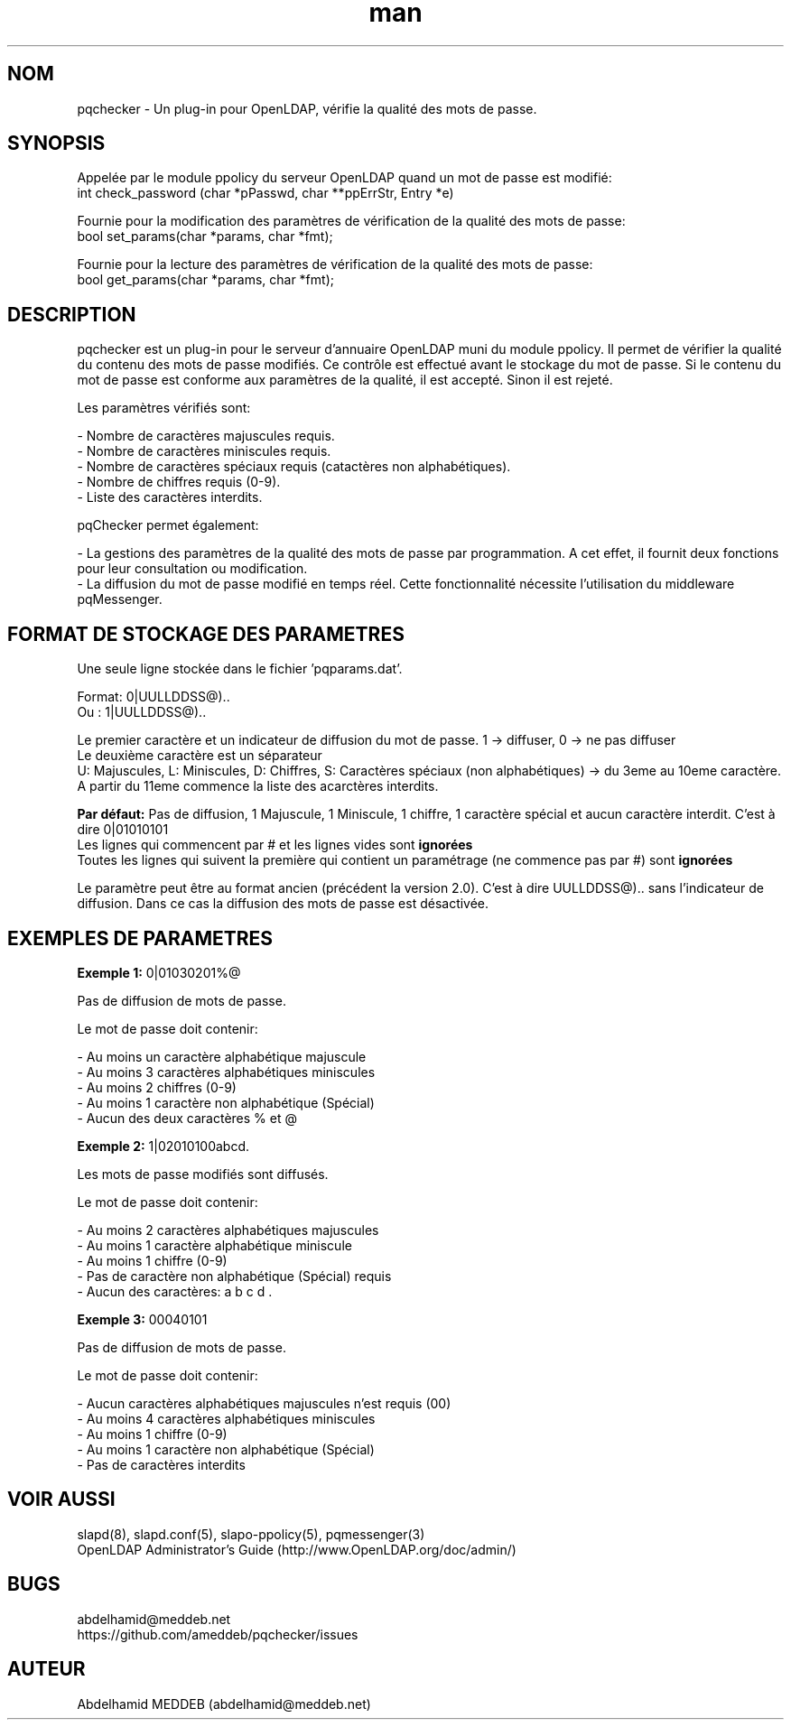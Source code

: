 .\" Manpage for pqchecker.
.\" Contact abdelhamid@meddeb.net to correct errors or typos.
.TH man 3 "29 Mai 2017" "2.0" "pqchecker.so"
.SH NOM
pqchecker \- Un plug-in pour OpenLDAP, vérifie la qualité des mots de passe.
.SH SYNOPSIS
Appelée par le module ppolicy du serveur OpenLDAP quand un mot de passe est modifié:
  int check_password (char *pPasswd, char **ppErrStr, Entry *e)
.LP
Fournie pour la modification des paramètres de vérification de la qualité des mots de passe:
  bool set_params(char *params, char *fmt);
.LP
Fournie pour la lecture des paramètres de vérification de la qualité des mots de passe:
  bool get_params(char *params, char *fmt);
.SH DESCRIPTION
pqchecker est un plug-in pour le serveur d'annuaire OpenLDAP muni du module ppolicy. Il permet de vérifier la qualité du contenu des mots de passe modifiés. Ce contrôle est effectué avant le stockage du mot de passe. Si le contenu du mot de passe est conforme aux paramètres de la qualité, il est accepté. Sinon il est rejeté.
.LP 
Les paramètres vérifiés sont: 
.LP
- Nombre de caractères majuscules requis.
.br 
- Nombre de caractères miniscules requis.
.br 
- Nombre de caractères spéciaux requis (catactères non alphabétiques).
.br 
- Nombre de chiffres requis (0-9).
.br 
- Liste des caractères interdits.

pqChecker permet également:
.LP 
- La gestions des paramètres de la qualité des mots de passe par programmation. A cet effet, il fournit deux fonctions pour leur consultation ou modification.
.br
- La diffusion du mot de passe modifié en temps réel. Cette fonctionnalité nécessite l'utilisation du middleware pqMessenger.
.SH FORMAT DE STOCKAGE DES PARAMETRES
Une seule ligne stockée dans le fichier 'pqparams.dat'.
.LP
Format: 0|UULLDDSS@)..
.br
Ou    : 1|UULLDDSS@)..
.LP
Le premier caractère et un indicateur de diffusion du mot de passe. 1 -> diffuser, 0 -> ne pas diffuser
.br
Le deuxième caractère est un séparateur
.br
U: Majuscules, L: Miniscules, D: Chiffres, S: Caractères spéciaux (non alphabétiques) -> du 3eme au 10eme caractère.
.br
A partir du 11eme commence la liste des acarctères interdits.
.LP
.B Par défaut:
Pas de diffusion, 1 Majuscule, 1 Miniscule, 1 chiffre, 1 caractère spécial et aucun caractère interdit. C'est à dire 0|01010101
.br
Les lignes qui commencent par # et les lignes vides sont 
.B ignorées
.br
Toutes les lignes qui suivent la première qui contient un paramétrage (ne commence pas par #) sont 
.B ignorées
.LP
Le paramètre peut être au format ancien (précédent la version 2.0). C'est à dire UULLDDSS@).. sans l'indicateur de diffusion. Dans ce cas la diffusion des mots de passe est désactivée.
.SH EXEMPLES DE PARAMETRES
.LP
.B Exemple 1:
0|01030201%@ 
.LP
Pas de diffusion de mots de passe.
.LP
Le mot de passe doit contenir: 
.LP
- Au moins un caractère alphabétique majuscule
.br
- Au moins 3 caractères alphabétiques miniscules
.br
- Au moins 2 chiffres (0-9)
.br
- Au moins 1 caractère non alphabétique (Spécial)
.br
- Aucun des deux caractères % et @
.LP
.B Exemple 2:
1|02010100abcd. 
.LP
Les mots de passe modifiés sont diffusés.
.LP
Le mot de passe doit contenir: 
.LP
- Au moins 2 caractères alphabétiques majuscules
.br
- Au moins 1 caractère alphabétique miniscule
.br
- Au moins 1 chiffre (0-9)
.br
- Pas de caractère non alphabétique (Spécial) requis
.br
- Aucun des caractères: a b c d .
.LP
.B Exemple 3:
00040101
.LP
Pas de diffusion de mots de passe.
.LP
Le mot de passe doit contenir: 
.LP
- Aucun caractères alphabétiques majuscules n'est requis (00)
.br
- Au moins 4 caractères alphabétiques miniscules
.br
- Au moins 1 chiffre (0-9)
.br
- Au moins 1 caractère non alphabétique (Spécial)
.br
- Pas de caractères interdits
.SH VOIR AUSSI
slapd(8), slapd.conf(5), slapo-ppolicy(5), pqmessenger(3)
.br
OpenLDAP Administrator's Guide (http://www.OpenLDAP.org/doc/admin/)
.SH BUGS
abdelhamid@meddeb.net
.br
https://github.com/ameddeb/pqchecker/issues
.SH AUTEUR
Abdelhamid MEDDEB (abdelhamid@meddeb.net)
